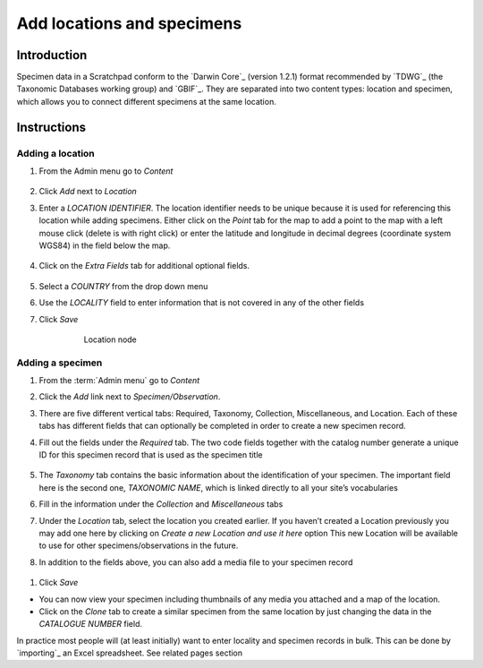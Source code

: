 Add locations and specimens
===========================


Introduction
------------

Specimen data in a Scratchpad conform to the `Darwin Core`_ (version
1.2.1) format recommended by `TDWG`_ (the Taxonomic Databases working
group) and `GBIF`_. They are separated into two content types: location
and specimen, which allows you to connect different specimens at the
same location.

Instructions
------------

Adding a location
~~~~~~~~~~~~~~~~~

1. From the Admin menu go to *Content*

.. figure:: /_static/AdminContentLoc.jpg



2. Click *Add* next to *Location*

3. Enter a *LOCATION IDENTIFIER*. The location identifier needs to be
   unique because it is used for referencing this location while adding
   specimens. Either click on the *Point* tab for the map to add a point
   to the map with a left mouse click (delete is with right click) or
   enter the latitude and longitude in decimal degrees (coordinate
   system WGS84) in the field below the map.

    .. figure:: /_static/AddLocationMap.jpg

   

4. Click on the *Extra Fields* tab for additional optional fields.

.. figure:: /_static/AddLocationFields.jpg



5. Select a *COUNTRY* from the drop down menu

6. Use the *LOCALITY* field to enter information that is not covered in
   any of the other fields

7. Click *Save*

    .. figure:: /_static/Location.jpg
      :alt: fig:Location node

      Location node

Adding a specimen
~~~~~~~~~~~~~~~~~

1. From the :term:`Admin menu` go to *Content*

2. Click the *Add* link next to *Specimen/Observation*.

3. There are five different vertical tabs: Required, Taxonomy,
   Collection, Miscellaneous, and Location. Each of these tabs has
   different fields that can optionally be completed in order to create
   a new specimen record.

4. Fill out the fields under the *Required* tab. The two code fields
   together with the catalog number generate a unique ID for this
   specimen record that is used as the specimen title

   .. figure:: /_static/AddSpecimenRequired.jpg

   

5. The *Taxonomy* tab contains the basic information about the
   identification of your specimen. The important field here is the
   second one, *TAXONOMIC NAME*, which is linked directly to all your
   site’s vocabularies

6. Fill in the information under the *Collection* and *Miscellaneous*
   tabs

7. Under the *Location* tab, select the location you created earlier. If
   you haven’t created a Location previously you may add one here by
   clicking on *Create a new Location and use it here* option This new
   Location will be available to use for other specimens/observations in
   the future.

8. In addition to the fields above, you can also add a media file to
   your specimen record

   .. figure:: /_static/Specimen.jpg

   

1. Click *Save*

-  You can now view your specimen including thumbnails of any media you
   attached and a map of the location.
-  Click on the *Clone* tab to create a similar specimen from the same
   location by just changing the data in the *CATALOGUE NUMBER* field.

In practice most people will (at least initially) want to enter locality
and specimen records in bulk. This can be done by `importing`_ an Excel
spreadsheet. See related pages section